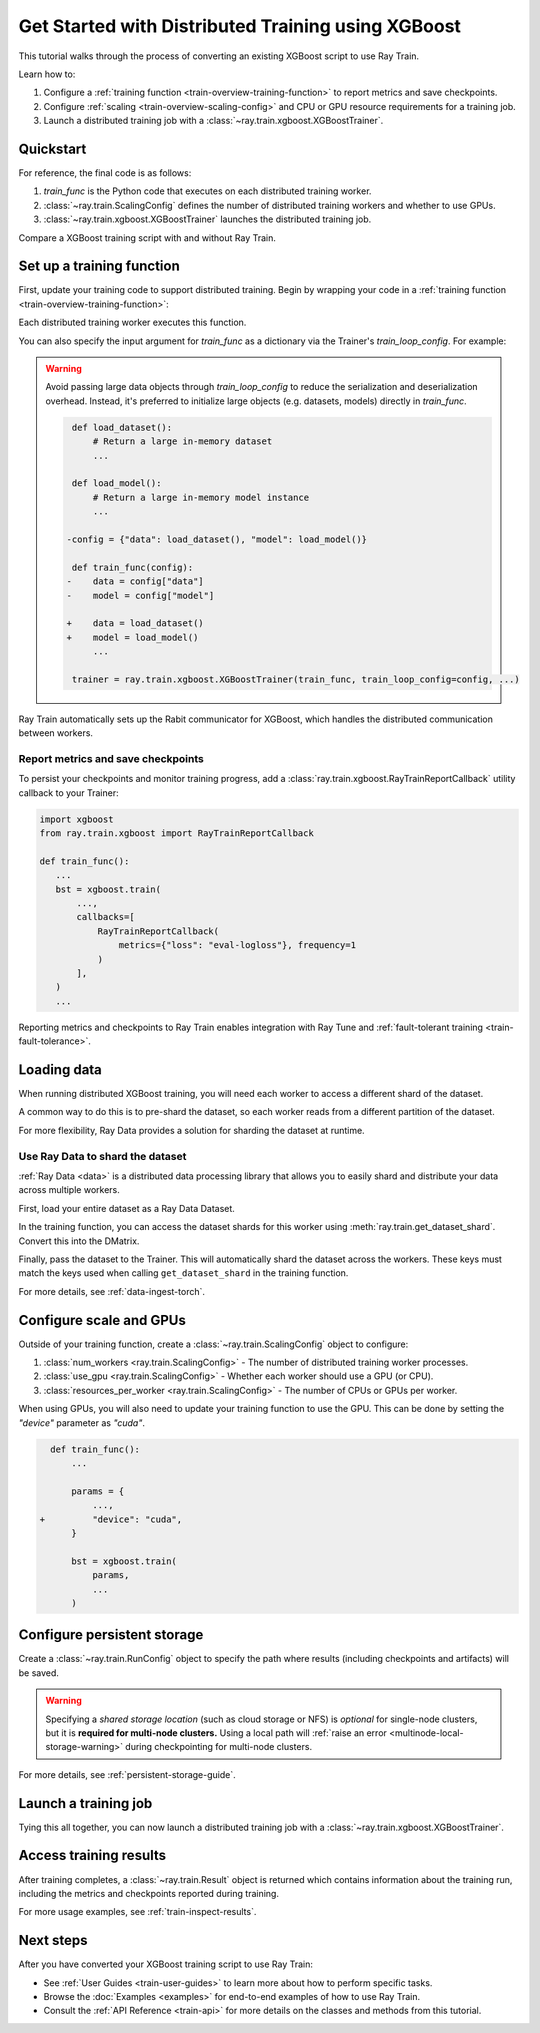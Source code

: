 .. _train-xgboost:

Get Started with Distributed Training using XGBoost
===================================================

This tutorial walks through the process of converting an existing XGBoost script to use Ray Train.

Learn how to:

1. Configure a :ref:`training function <train-overview-training-function>` to report metrics and save checkpoints.
2. Configure :ref:`scaling <train-overview-scaling-config>` and CPU or GPU resource requirements for a training job.
3. Launch a distributed training job with a :class:`~ray.train.xgboost.XGBoostTrainer`.

Quickstart
----------

For reference, the final code is as follows:

.. testcode::
    :skipif: True

    from ray.train.xgboost import XGBoostTrainer
    from ray.train import ScalingConfig

    def train_func():
        # Your XGBoost training code here.
        ...

    scaling_config = ScalingConfig(num_workers=2, resources_per_worker={"CPU": 4})
    trainer = XGBoostTrainer(train_func, scaling_config=scaling_config)
    result = trainer.fit()

1. `train_func` is the Python code that executes on each distributed training worker.
2. :class:`~ray.train.ScalingConfig` defines the number of distributed training workers and whether to use GPUs.
3. :class:`~ray.train.xgboost.XGBoostTrainer` launches the distributed training job.

Compare a XGBoost training script with and without Ray Train.

.. tab-set::

    .. tab-item:: XGBoost

        .. testcode:: python

            import xgboost
            from sklearn.datasets import load_iris
            from sklearn.model_selection import train_test_split

            # 1. Load your data as an `xgboost.DMatrix`.
            data = load_iris(as_frame=True)
            train_X, eval_X, train_y, eval_y = train_test_split(
                data["data"], data["target"], test_size=.2
            )

            dtrain = xgboost.DMatrix(train_X, label=train_y)
            deval = xgboost.DMatrix(eval_X, label=eval_y)

            # 2. Define your xgboost model training parameters.
            params = {
                "tree_method": "approx",
                "objective": "reg:squarederror",
                "eta": 1e-4,
                "subsample": 0.5,
                "max_depth": 2,
            }

            # 3. Do non-distributed training.
            bst = xgboost.train(
                params,
                dtrain=dtrain,
                evals=[(deval, "validation")],
                num_boost_round=10,
            )


    .. tab-item:: XGBoost + Ray Train

        .. testcode:: python

            from sklearn.datasets import load_iris
            import xgboost

            import ray
            from ray.train import ScalingConfig
            from ray.train.xgboost import XGBoostTrainer, RayTrainReportCallback

            # 1. Load your data as a Ray Data Dataset.
            data = load_iris(as_frame=True).frame
            dataset = ray.data.from_pandas(data)
            train_dataset, eval_dataset = dataset.train_test_split(test_size=.2)
                
            def train_func():
                # 2. Load your data shard as an `xgboost.DMatrix`.
                
                # Get dataset shards for this worker
                train_shard = ray.train.get_dataset_shard("train")
                eval_shard = ray.train.get_dataset_shard("eval")
                
                # Convert shards to pandas DataFrames
                train_df = train_shard.materialize().to_pandas()
                eval_df = eval_shard.materialize().to_pandas()
                
                # Extract features and labels
                train_X = train_df.drop("target", axis=1)
                train_y = train_df["target"]
                eval_X = eval_df.drop("target", axis=1)
                eval_y = eval_df["target"]

                dtrain = xgboost.DMatrix(train_X, label=train_y)
                deval = xgboost.DMatrix(eval_X, label=eval_y)

                # 3. Define your xgboost model training parameters.
                params = {
                    "tree_method": "approx",
                    "objective": "reg:squarederror",
                    "eta": 1e-4,
                    "subsample": 0.5,
                    "max_depth": 2,
                }

                # 4. Do distributed data-parallel training.
                # Ray Train sets up the necessary coordinator processes and
                # environment variables for your workers to communicate with each other.
                bst = xgboost.train(
                    params,
                    dtrain=dtrain,
                    evals=[(deval, "validation")],
                    num_boost_round=10,
                    callbacks=[RayTrainReportCallback()],
                )

            # 5. Configure scaling and resource requirements.
            scaling_config = ScalingConfig(num_workers=2, resources_per_worker={"CPU": 4})

            # 6. Launch distributed training job.
            trainer = XGBoostTrainer(
                train_func,
                scaling_config=scaling_config,
                datasets = {"train": train_dataset, "eval": eval_dataset},
                # If running in a multi-node cluster, this is where you
                # should configure the run's persistent storage that is accessible
                # across all worker nodes.
                # run_config=ray.train.RunConfig(storage_path="s3://..."),
            )
            result = trainer.fit()

            # 7. Load the trained model
            import os
            with result.checkpoint.as_directory() as checkpoint_dir:
                model_path = os.path.join(checkpoint_dir, RayTrainReportCallback.CHECKPOINT_NAME)
                model = xgboost.Booster()
                model.load_model(model_path)


Set up a training function
--------------------------

First, update your training code to support distributed training.
Begin by wrapping your code in a :ref:`training function <train-overview-training-function>`:

.. testcode::
    :skipif: True

    def train_func():
        # Your model training code here.
        ...

Each distributed training worker executes this function.

You can also specify the input argument for `train_func` as a dictionary via the Trainer's `train_loop_config`. For example:

.. testcode:: python
    :skipif: True

    def train_func(config):
        label_column = config["label_column"]
        num_boost_round = config["num_boost_round"]
        ...

    config = {"label_column": "y", "num_boost_round": 10}
    trainer = ray.train.xgboost.XGBoostTrainer(train_func, train_loop_config=config, ...)

.. warning::

    Avoid passing large data objects through `train_loop_config` to reduce the
    serialization and deserialization overhead. Instead, it's preferred to
    initialize large objects (e.g. datasets, models) directly in `train_func`.

    .. code-block:: diff

         def load_dataset():
             # Return a large in-memory dataset
             ...

         def load_model():
             # Return a large in-memory model instance
             ...

        -config = {"data": load_dataset(), "model": load_model()}

         def train_func(config):
        -    data = config["data"]
        -    model = config["model"]

        +    data = load_dataset()
        +    model = load_model()
             ...

         trainer = ray.train.xgboost.XGBoostTrainer(train_func, train_loop_config=config, ...)

Ray Train automatically sets up the Rabit communicator for XGBoost, which handles the distributed communication between workers.

Report metrics and save checkpoints
^^^^^^^^^^^^^^^^^^^^^^^^^^^^^^^^^^^

To persist your checkpoints and monitor training progress, add a
:class:`ray.train.xgboost.RayTrainReportCallback` utility callback to your Trainer:


.. code-block:: diff

     import xgboost
     from ray.train.xgboost import RayTrainReportCallback

     def train_func():
        ...
        bst = xgboost.train(
            ...,
            callbacks=[
                RayTrainReportCallback(
                    metrics={"loss": "eval-logloss"}, frequency=1
                )
            ],
        )
        ...


Reporting metrics and checkpoints to Ray Train enables integration with Ray Tune and :ref:`fault-tolerant training <train-fault-tolerance>`.

Loading data
------------

When running distributed XGBoost training, you will need each worker to access a different shard of the dataset.


.. testcode:: python
    :skipif: True

    def get_train_dataset(world_rank) -> xgboost.DMatrix:
        # Define logic to get the DMatrix for each worker
        ...

    def get_eval_dataset(world_rank) -> xgboost.DMatrix:
        # Define logic to get the DMatrix for each worker
        ...

    def train_func():
        rank = ray.train.get_world_rank()
        dtrain = get_train_dataset(rank)
        deval = get_eval_dataset(rank)
        ...

A common way to do this is to pre-shard the dataset, so each worker reads from a different partition of the dataset. 

For more flexibility, Ray Data provides a solution for sharding the dataset at runtime.

Use Ray Data to shard the dataset
^^^^^^^^^^^^^^^^^^^^^^^^^^^^^^^^^

:ref:`Ray Data <data>` is a distributed data processing library that allows you to easily shard and distribute your data across multiple workers. 

First, load your entire dataset as a Ray Data Dataset.

.. testcode:: python
    :skipif: True

    train_dataset = ray.data.from_parquet("s3://...")
    eval_dataset = ray.data.from_parquet("s3://...")

In the training function, you can access the dataset shards for this worker using :meth:`ray.train.get_dataset_shard`. Convert this into the DMatrix.


.. testcode:: python
    :skipif: True

    def get_dmatrix(dataset_name: str) -> xgboost.DMatrix:
        shard = ray.train.get_dataset_shard(dataset_name)
        df = shard.materialize().to_pandas()
        X, y = df.drop("target", axis=1), df["target"]
        return xgboost.DMatrix(X, label=y)

    def train_func():
        dtrain = get_dmatrix("train")
        deval = get_dmatrix("eval")
        ...


Finally, pass the dataset to the Trainer. This will automatically shard the dataset across the workers. These keys must match the keys used when calling ``get_dataset_shard`` in the training function.


.. testcode:: python
    :skipif: True

    trainer = XGBoostTrainer(..., datasets={"train": train_dataset, "eval": eval_dataset})
    trainer.fit()


For more details, see :ref:`data-ingest-torch`.

Configure scale and GPUs
------------------------

Outside of your training function, create a :class:`~ray.train.ScalingConfig` object to configure:

1. :class:`num_workers <ray.train.ScalingConfig>` - The number of distributed training worker processes.
2. :class:`use_gpu <ray.train.ScalingConfig>` - Whether each worker should use a GPU (or CPU).
3. :class:`resources_per_worker <ray.train.ScalingConfig>` - The number of CPUs or GPUs per worker.

.. testcode::

    from ray.train import ScalingConfig
    
    # 4 nodes with 8 CPUs each.
    scaling_config = ScalingConfig(num_workers=4, resources_per_worker={"CPU": 8})

    # 1 node with 8 CPUs and 4 GPUs each.
    scaling_config = ScalingConfig(num_workers=4, use_gpu=True)

    # 4 nodes with 8 CPUs and 4 GPUs each.
    scaling_config = ScalingConfig(num_workers=16, use_gpu=True)

When using GPUs, you will also need to update your training function to use the GPU. This can be done by setting the `"device"` parameter as `"cuda"`.

.. code-block:: diff

    def train_func():
        ...

        params = {
            ...,
  +         "device": "cuda",
        }

        bst = xgboost.train(
            params,
            ...
        )


Configure persistent storage
----------------------------

Create a :class:`~ray.train.RunConfig` object to specify the path where results
(including checkpoints and artifacts) will be saved.

.. testcode::

    from ray.train import RunConfig

    # Local path (/some/local/path/unique_run_name)
    run_config = RunConfig(storage_path="/some/local/path", name="unique_run_name")

    # Shared cloud storage URI (s3://bucket/unique_run_name)
    run_config = RunConfig(storage_path="s3://bucket", name="unique_run_name")

    # Shared NFS path (/mnt/nfs/unique_run_name)
    run_config = RunConfig(storage_path="/mnt/nfs", name="unique_run_name")


.. warning::

    Specifying a *shared storage location* (such as cloud storage or NFS) is
    *optional* for single-node clusters, but it is **required for multi-node clusters.**
    Using a local path will :ref:`raise an error <multinode-local-storage-warning>`
    during checkpointing for multi-node clusters.


For more details, see :ref:`persistent-storage-guide`.


Launch a training job
---------------------

Tying this all together, you can now launch a distributed training job
with a :class:`~ray.train.xgboost.XGBoostTrainer`.

.. testcode::
    :hide:

    from ray.train import ScalingConfig

    train_func = lambda: None
    scaling_config = ScalingConfig(num_workers=1)
    run_config = None

.. testcode::

    from ray.train.xgboost import XGBoostTrainer

    trainer = XGBoostTrainer(
        train_func, scaling_config=scaling_config, run_config=run_config
    )
    result = trainer.fit()


Access training results
-----------------------

After training completes, a :class:`~ray.train.Result` object is returned which contains
information about the training run, including the metrics and checkpoints reported during training.

.. testcode::

    result.metrics     # The metrics reported during training.
    result.checkpoint  # The latest checkpoint reported during training.
    result.path        # The path where logs are stored.
    result.error       # The exception that was raised, if training failed.

For more usage examples, see :ref:`train-inspect-results`.


Next steps
----------

After you have converted your XGBoost training script to use Ray Train:

* See :ref:`User Guides <train-user-guides>` to learn more about how to perform specific tasks.
* Browse the :doc:`Examples <examples>` for end-to-end examples of how to use Ray Train.
* Consult the :ref:`API Reference <train-api>` for more details on the classes and methods from this tutorial.